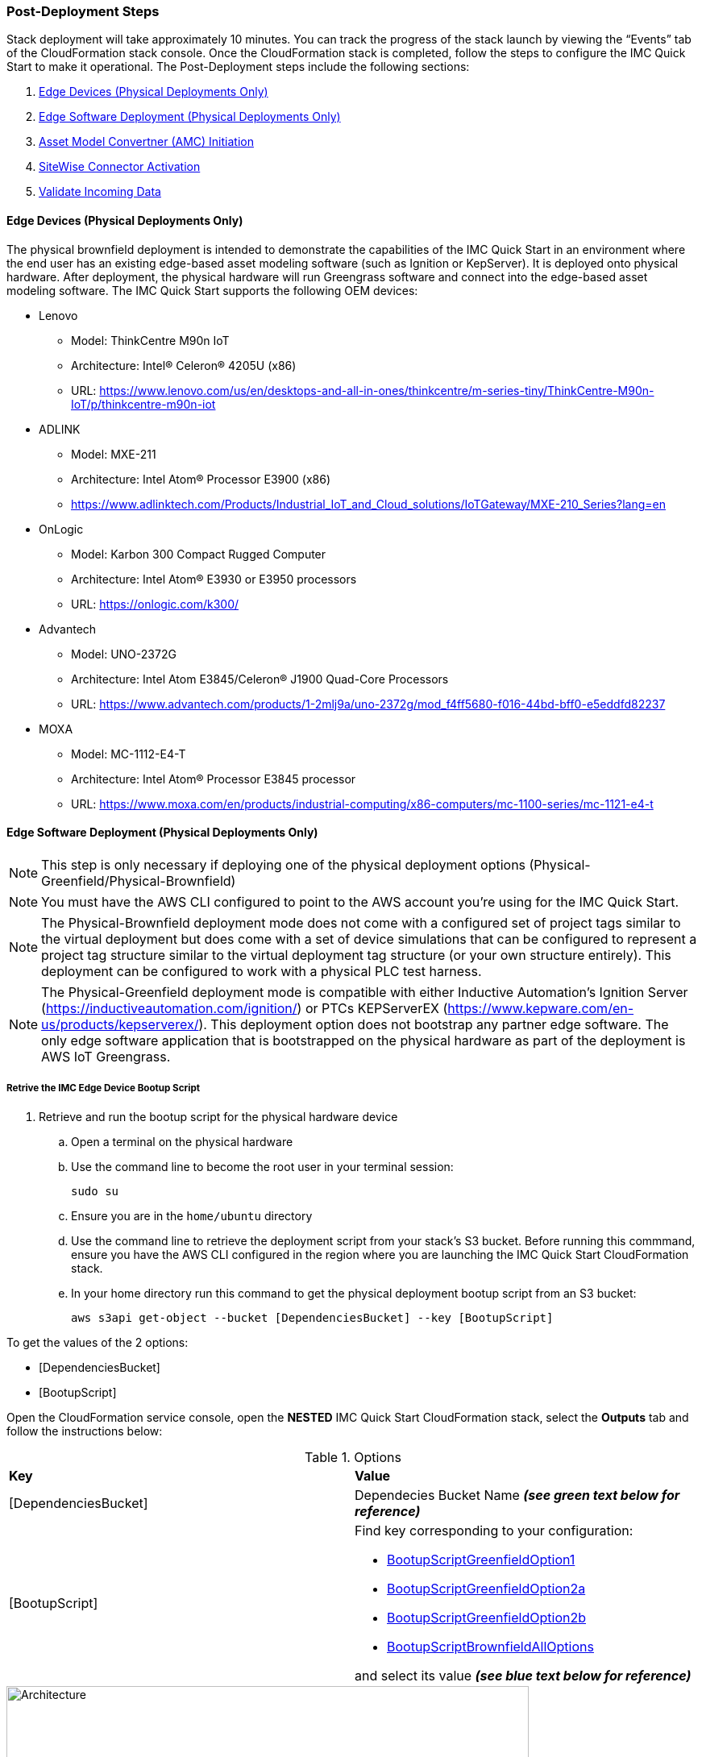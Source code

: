 // This doc is for the "Post deployment steps section"
// Current URL: https://aws-quickstart.github.io/quickstart-aws-industrial-machine-connectivity/#_post_deployment_steps



=== Post-Deployment Steps
Stack deployment will take approximately 10 minutes. You can track the progress of the stack launch by viewing the “Events” tab of the CloudFormation stack console. Once the CloudFormation stack is completed, follow the steps to configure the IMC Quick Start to make it operational. The Post-Deployment steps include the following sections:

. <<Edge Devices (Physical Deployments Only)>>
. <<Edge Software Deployment (Physical Deployments Only)>>
. <<Asset Model Convertner (AMC) Initiation>>
. <<SiteWise Connector Activation>>
. <<Validate Incoming Data>>

==== Edge Devices (Physical Deployments Only)
The physical brownfield deployment is intended to demonstrate the capabilities of the IMC Quick Start in an environment where the end user has an existing edge-based asset modeling software (such as Ignition or KepServer). It is deployed onto physical hardware. After deployment, the physical hardware will run Greengrass software and connect into the edge-based asset modeling software. The IMC Quick Start supports the following OEM devices: 

* Lenovo
** Model: ThinkCentre M90n IoT
** Architecture: Intel® Celeron® 4205U (x86)
** URL: https://www.lenovo.com/us/en/desktops-and-all-in-ones/thinkcentre/m-series-tiny/ThinkCentre-M90n-IoT/p/thinkcentre-m90n-iot
* ADLINK 
** Model: MXE-211
** Architecture: Intel Atom® Processor E3900 (x86) 
** https://www.adlinktech.com/Products/Industrial_IoT_and_Cloud_solutions/IoTGateway/MXE-210_Series?lang=en
* OnLogic
** Model: Karbon 300 Compact Rugged Computer
** Architecture: Intel Atom® E3930 or E3950 processors
** URL: https://onlogic.com/k300/ 
* Advantech 
** Model: UNO-2372G
** Architecture: Intel Atom E3845/Celeron® J1900 Quad-Core Processors
** URL: https://www.advantech.com/products/1-2mlj9a/uno-2372g/mod_f4ff5680-f016-44bd-bff0-e5eddfd82237
* MOXA
** Model: MC-1112-E4-T
** Architecture: Intel Atom® Processor E3845 processor
** URL: https://www.moxa.com/en/products/industrial-computing/x86-computers/mc-1100-series/mc-1121-e4-t


==== Edge Software Deployment (Physical Deployments Only)
NOTE: This step is only necessary if deploying one of the physical deployment options (Physical-Greenfield/Physical-Brownfield)

NOTE: You must have the AWS CLI configured to point to the AWS account you’re using for the IMC Quick Start.

NOTE: The Physical-Brownfield deployment mode does not come with a configured set of project tags similar to the virtual deployment but does come with a set of device simulations that can be configured to represent a project tag structure similar to the virtual deployment tag structure (or your own structure entirely). This deployment can be configured to work with a physical PLC test harness. 

NOTE: The Physical-Greenfield deployment mode is compatible with either Inductive Automation’s Ignition Server (https://inductiveautomation.com/ignition/) or PTCs KEPServerEX (https://www.kepware.com/en-us/products/kepserverex/). This deployment option does not bootstrap any partner edge software. The only edge software application that is bootstrapped on the physical hardware as part of the deployment is AWS IoT Greengrass.

===== Retrive the IMC Edge Device Bootup Script
. Retrieve and run the bootup script for the physical hardware device
.. Open a terminal on the physical hardware
.. Use the command line to become the root user in your terminal session: 
 
 sudo su

.. Ensure you are in the `home/ubuntu` directory
.. Use the command line to retrieve the deployment script from your stack’s S3 bucket. Before running this commmand, ensure you have the AWS CLI configured in the region where you are launching the IMC Quick Start CloudFormation stack.
.. In your home directory run this command to get the physical deployment bootup script from an S3 bucket:

 aws s3api get-object --bucket [DependenciesBucket] --key [BootupScript]

To get the values of the 2 options:

- [DependenciesBucket]
- [BootupScript]

Open the CloudFormation service console, open the *NESTED* IMC Quick Start CloudFormation stack, select the *Outputs* tab and follow the instructions below:

[cols="2,2a"]
.Options
|===
|*Key*
|*Value*

|[DependenciesBucket] 
|Dependecies Bucket Name *_(see green text below for reference)_*

|[BootupScript] 
| Find key corresponding to your configuration:

* <<pre-reqs.adoc#BootupScriptGreenfieldOption1,BootupScriptGreenfieldOption1>>
* <<pre-reqs.adoc#BootupScriptGreenfieldOption2a,BootupScriptGreenfieldOption2a>>
* <<pre-reqs.adoc#BootupScriptGreenfieldOption2b,BootupScriptGreenfieldOption2b>>
* <<pre-reqs.adoc#BootupScriptBrownfieldAllOptions,BootupScriptBrownfieldAllOptions>>	 

and select its value *_(see blue text below for reference)_*
|===

.[DependenciesBucket] and [BootupScript]
//[link=images/architecture_diagram.png]
//image::../images/architecture_diagram.png[Architecture,width=648,height=439]
image::../images/DependenciesBucket.png[Architecture,width=648,height=439]

===== Execute the IMC Edge Device Bootup Script

. Use the command line to make the file executable: 
  
  chmod +x [bootupSctipt].sh

.. `[bootupScript]` was fetched in the previous step using `aws s3api get-object` CLI command described above.

. Open the CloudFormation service console, open the *NESTED* IMC Quick Start CloudFormation stack, select the *Outputs* tab and copy the bootup CLI command from the *Value* of the Key:Value pairs below:

[cols="2,2a"]
.Options
|===
|*Key*
|*Value*

| FullScriptParamsGreenfield1and2a
| Copy the command from the CloudFormation *Value* column

* This option is for: deployment type = <<pre-reqs.adoc#Physical-Greenfield,Physical-Greenfield>>, data flow option = <<pre-reqs.adoc#Option 1 (OPC-UA to SiteWise),Option 1 (OPC-UA to SiteWise)>> or <<pre-reqs.adoc#Option 2a (MQTT to IoT Core),Option 2a (MQTT to IoT Core)>>

| FullScriptParamsGreenfield2b
| Copy the command from the CloudFormation *Value* column

* This option is for: deployment type = <<pre-reqs.adoc#Physical-Greenfield,Physical-Greenfield>>, data flow option = <<pre-reqs.adoc#Option 2b (MQTT to Greengrass to IoT Core),Option 2b (MQTT to Greengrass to IoT Core)>>	 

| FullScriptParamsBrownField
| Copy the command from the CloudFormation *Value* column

* This option is for: deployment type = <<pre-reqs.adoc#Physical-Brownfield,Physical-Brownfield>>, data flow option = <<pre-reqs.adoc#Option 1 (OPC-UA to SiteWise),Option 1 (OPC-UA to SiteWise)>> or <<pre-reqs.adoc#Option 2a (MQTT to IoT Core),Option 2a (MQTT to IoT Core)>> or <<pre-reqs.adoc#Option 2b (MQTT to Greengrass to IoT Core),Option 2b (MQTT to Greengrass to IoT Core)>> 

|===

.Physical Deployment Bootup Scripts
//[link=images/architecture_diagram.png]
//image::../images/architecture_diagram.png[Architecture,width=648,height=439]
image::../images/BootupCommand.png[Architecture,width=648,height=439]

- In the command string, replace `[HardwareIP]` with the physical device’s private IP address

- Use the command line to run the deployment script, which should resemble something like the following (but filled in with your stack-specific values):
 
 ./physical-greenfield-option1.sh imc-snow-devicesbucketresource-4wjvs58vbhwj SnowCone/SnowConeCore.tar.gz 6tppoqlka4 us-east-1 SnowCone [Hardware-IP] SnowCone/SnowConeDevice.tar.gz [IoT Core ATS Endpoint]

==== Create Tag Hierarchy in Ignition (Physical Greenfield Only)
Represent your data in Ignition by creating a project tag hierarchy. The source of this data can be physical PLCs, or simulated devices in Ignition. 

. Download the Ignition Designer software
. In your browser of choice, visit the following URL: 

 http://[hardwarePrivateIP]:8088

. On the top right corner of the screen, click “Get Designer”
. Install the Ignition Designer for your operating system
. Open the Ignition Designer and connect to your Ignition server
. Launch the Designer
.. Click “Add Designer” 
.. Click “Manually Add Gateway”
.. Add a Gateway URL in the following format: 

 http://[reachableIgnitionIP]:8088

.. Under the Gateway tile you just added, click “Launch” 
. Supply the username and password and click “Login”
.. Username: admin
.. Password: password
... If you haven’t already, it is recommended that you change your password once you’ve successfully logged into the Ignition web UI.
. With the help of an OT professional or IMC Quick Start contact, represent your PLC data (simulated or real) in a hierarchy

==== Trigger an Sparkplug node “birth” message in Ignition

. Once you are logged in to the Ignition Designer, a birth message is triggered by navigating to the tag browser, opening `tag providers`, selecting `MQTT Transmission`, then selecting `Transmission Control` and clicking the “Refresh” button.

.Refresh Sparkplug Birth Certificates
//[link=images/architecture_diagram.png]
//image::../images/architecture_diagram.png[Architecture,width=648,height=439]
image::../images/RefreshBirthCertificates.png[Architecture,width=648,height=439]

This action triggers the IMC Quick Start’s asset model converter (AMC), which creates the models and assets that represent the Ignition hierarchy in SiteWise. 

==== Accept the OPC UA Client Certificate
To enable the SiteWise to ingest data over OPC UA from Ignition’s OPC UA server, you must accept the certificate presented by the SiteWise connector within Ignition.

. Get the private IP address of the physical hardware, and load a URL like this into your browser of choice: http://[hardwarePrivateIP]:8088
. Once the Ignition Web UI is open, you should see a gear like icon on the left labeled `Config`. 
. Click that, and it may ask you to log in. The default credentials are:
.. Username: admin
.. Password: password
.. If you haven’t already, it is recommended that you change your password once you’ve successfully logged into the Ignition web UI.
. Navigate to "OPC UA -> Security -> Server" and wait for the quarantined certificate to appear (from AWS IoT SiteWise Gateway). You should see a single entry under 'Quarantined Certificates' named something like 'AWS IoT SiteWise Gateway Client'.
. Click “Trust” to accept the certificate. At this point, the SiteWise connector will start consuming data over OPC UA from Ignition and this data will be sent up to the AWS IoT SiteWise in the cloud.

==== Asset Model Convertner (AMC) Initiation
Select the Asset Model Connverter (AMC) Driver you configured in the CloudFormation stack configuration (CF stack parameter label: `AMCDriver`) to follow the appropriate post-deployment steps:

* <<AMCDriver - IgnitionCirrusLink>>
* <<AMCDriver - IgnitionFileExport>>

===== AMCDriver - IgnitionCirrusLink
This AMCDriver option runs automatically with the launch of the IMC Quick Start (Virtual Option). Proceed to the next section: <<SiteWise Connector Activation>>

===== AMCDriver - IgnitionFileExport
In this section you will export the JSON file from Ignition Server that describes your project's tag hierarchy and upload it into an S3 bucket (created during CF stack formation) to initiate the AMC workflow.

. Access the Ignition Server Web App
.. Open the Ignition Server UI by clicking the URL available in the output of the CloudFormation stack. The format of the URL is:
... http://<IginitionServerPublicIP>:8088
.. The IgnitionServerPublicIP address is the same as the public IP address of the EC2 instance on which Ignition Server is running. The name of the EC2 instance should end with ‘/Ignition’ 
.. Reminder: The security group of this EC2 instance is opening up the 8088 port to IP addresses in a specific CIDR block based on the “public IP address” parameter you entered during the CloudFormation stack launch.

. Get the Ignition Designer Launcher Software
.. Once the Ignition Web UI is open, click “sign in” in the top right corner and login with the default credentials:
.. Username: admin
.. Password: password
... It is recommended that you update the username and password from the default values immediately after login.
.. On the top right corner of the screen, click “Get Designer”
.. Follow the instructions to install the Ignition Designer software application for your local machine’s operating system

. Add Ignition Gateway
.. Open the Ignition Designer Launcher application
.. Click “Add Designer” 
.. Click “Manually Add Gateway”
.. Add a Gateway URL in the following format: 
... http://[ignition_ec2_public_ip]:8088

. Export tag definition JSON file
.. In the Ignition Designer Launcher app, under the gateway tile you just added, click “Launch” 
.. Supply the username and password (defined previously) and click “Login”
.. In the Tag Browser, under “Tag Providers” select “default” and click export. Save this tag definition JSON file in local location you can access.

.Export Tags from Ignition
//[link=images/architecture_diagram.png]
//image::../images/architecture_diagram.png[Architecture,width=648,height=439]
image::../images/IgnitionExportTags.png[Architecture,width=648,height=439]

. Initiate the Asset Model Converter (AMC)
.. Upload the JSON file you just downloaded into the S3 bucket created during deployment to trigger the AMC and creation of models and assets in SiteWise. The S3 bucket will be named according to this convention:
... [name_of_stack]-[amcincomingresource]-[hash]
.. Upon uploading the JSON file into this S3 bucket, an S3 event trigger will automatically invoke the AMC Lambda function to begin the automated AMC workflow.
.. After approximately a minute (This may be longer (i.e. >5 minutes) for large, complex tag hiearchy definitions) models and assets will be provisioned within AWS IoT SiteWise.

The AMC workflow is now complete. Proceed to the next section: <<SiteWise Connector Activation>>


==== SiteWise Connector Activation
To enable the SiteWise connector running in AWS IoT Greengrass to ingest data over OPC UA from Ignition’s OPC UA server, you must accept the certificate presented by the SiteWise connector within Ignition.

. Accept SiteWise Certificate in Ignition
.. Open the Ignition Server UI using the URL available in the output of the CloudFormation stack. The format of the URL is: 
... http://[IginitionServer-EC2-Instance-PublicIP]:8088
... The IgnitionServerPublicIP address is the same as the public IP address of the EC2 instance on which Ignition Server is running. The name of the EC2 instance should end with ‘/Ignition’
... Reminder: The security group of this EC2 instance is opening up the 8088 port to IP addresses in a specific CIDR block based on the “public IP address” parameter you entered during the CloudFormation stack launch.
.. With the Ignition Web UI open, click “sign in” in the top right corner and login with the default credentials:
... Username: admin
... Password: password
.... It is recommended that you update the username and password from the default values immediately after login.
.. On the left side of the Ignition Web app UI, navigate to "OPC UA" -> "Security" -> "Server". The certificate from the SiteWise connector in Greengrass should appear int he "Quarantined Certificates" section. The certificate will have the name similar to: "AWS IoT SiteWise Gateway Client".
.. Click “Trust” to accept the certificate. At this point, the SiteWise connector will start consuming data over OPC UA from Ignition and this data will be sent up to the AWS IoT SiteWise service in the AWS cloud.

. Update the SiteWise Gateway
.. Navigate to AWS IoT SiteWise console and in the left-hand menu select "Ingest" -> "Gateways"
.. Select the gateway created during the stack launch. The gatweway name will follow the naming convention: 
... [name_of_stack]_Automated_Gateway
.. Click “Edit” in the Source Configuration for Automated Gateway Config” section
.. Click “Save” at the bottom. You do not need to make any changes. The action of editing and saving the configuration refreshes the SiteWise gateway and ensures data flows from the OPC UA server through the SiteWise gateway connector and into the AWS IoT SiteWise service in the AWS cloud.

==== Validate Incoming Data 

===== Data Flow Option 1
When using Data Flow Option 1, verify data flowing into AWS IoT SiteWise
. Now that you've trusted the SiteWise gateway connector certificate, return to the AWS IoT SiteWise console.
. In the SiteWise console, click the menu icon on the left-hand side of the page and select "build" -> "assets"
. In the asset tree on the left, drill down to an asset (i.e. Hauloff or Conveyor), select it and then select the “Measurements” tab for that asset.
. Verify that the values in the “Latest value” column are updating. This indicates that the Ignition simulation of those virtual devices and sensors is properly sending data through to the SiteWise connector (via OPC UA) in Greengrass and up to AWS IoT SiteWise in the AWS cloud.

===== Data Flow Option 2a or 2b
When using Data Flow Option 2a or 2b, validate data flow:

Validate data flow into AWS IoT Core:

. Navigate to the AWS IoT Core console.
. Select “Test” from the navbar on the left.
. Subscribe to the MQTT topic: 

 spBv1.0/AWS Smart Factory/DDATA/#

. Verify that messages are coming in on this topic.

Validate data flow into S3:

. Navigate to the S3 console.
. Search for the bucket: “[stack_name_here]-imcs3bucket-[hash]
. Click into the bucket and confirm that an S3 prefix inside the bucket named `mqtt` exists. 


==== View SiteWise Portal Data 

NOTE: SSO must be enabled in the region your launched in the CloudFormation stack in and you must have a user created in that region in order to access the SiteWise Monitor dashboards in the following sections.

. Log in to SiteWise Monitor Portal
.. Navigate to the SiteWise console, select the icon on the left and select "Monitor" -> "Portals". 
.. Select the hyperlinked "name" of the Portal most recently added (the topmost on the list). 
.. Add yourself as an administrator of the Portal by clicking “Assign Users” in the Portal Administrators section
.. Once you are listed as a Portal Administrator, click the hyperlinked URL in the Portal details section under the “URL” column. This URL should have the format: 

 https://[XXXXX....XXXXXX].app.iotsitewise.aws. 

.. Log in with the credentials (username and password) you just created for your administrator account.

. View Data in SiteWise Monitor Portal
.. Select “Dashboards” tab on the left-hand side, then select the newly created dashboard hyperlink under the “Name” column of the Dashboards page.
.. Data should be flowing into the line charts for the asset measurement properties
.. You can also see data for individual assets by navigating to the “Asset Library” tab on the left and selecting an asset from the asset tree. Once an asset is selected, you can view its properties.

==== Troubleshooting

===== Issue 1: Quarantined certificate in Ignition (or Kepware) doesn't show up, or data doesn’t show up for Option 1 deployments

Solution: 

First, verify that the Ignition trial period (2 hours) has not expired. If that action does not remediate the issue, repeat the process of refreshing the SiteWise Gateway:

. Navigate to the AWS IoT SiteWise console and select Ingest -> Gateways 
. Select the gateway created during the stack launch:
.. Naming convention: [name_of_stack]_Automated_Gateway
. Click “Edit” in the Source Configuration for Automated Gateway Config section
. Click “Save” at the bottom. No changes are necessary. This action simply activates the SiteWise gateway to ensure data flows from the OPC UA server. 
. If it hasn’t already been done, look for and accept the quarantined certificate in Ignition.


===== Issue 2: Models and assets weren’t created in SiteWise
Check the Lambda function responsible for creating the models and assets in SiteWise for errors:

. In the AWS lambda console, navigate to the function named:

 [name_of_stack]-AssetModelIngestionLambdaResource-[hash]

. Hit the “Monitoring” tab
. Click “View logs in CloudWatch”
. Click into the most recent Log Stream and find the error message

===== Issue 3: Models and assets weren’t created in SiteWise

Check the Lambda function responsible for creating the models and assets in SiteWise for errors:

. In the AWS lambda console, navigate to the function named 
 
 [name_of_stack]-AssetModelIngestionLambdaResource-[hash]

. Hit the “Monitoring” tab
. Click “View logs in CloudWatch”
. Click into the most recent Log Stream and find the error message

===== Issue 4: Data via the MQTT Transmission module doesn’t show up in IoT Cloud 

. Get the public IP address of that instance, and load a URL like this into your browser of choice:

 http://[hardwarePrivateIP]:8088

. Open the Ignition Web UI is open, you should see a gear like icon on the left labeled ‘Config’. Click that, and it will ask you to log in. The default credentials are: 
.. Username: admin
.. Password: password
.. If you haven’t already, it is recommended that you change your password once you’ve successfully logged into the Ignition web UI.
. Navigate to “MQTT Transmission -> Settings -> Server” and confirm that the connectivity shows 1 of 1. If it doesn’t, click edit and:
.. Make sure the URL is in the format: `ssl://[your_aws_account_iot_endpoint]:8883`
.. Download the .tar.gz file that represents the non-GreenGrass IoT thing from the following S3 bucket location:
... Bucket Name: `[stack_name]-devicesbucketresource-hash`
... Key Name: `[name_for_edge_device_parameter]/[name_for_edge_device_parameter]Device.tar.gz`
.. Expand the tarball
.. Replace the CA Certificate File with “root.ca.pem” from the tarball package
.. Replace the Client Certificate File with the “.pem” file from the tarball package
.. Replace the Client Private Key File with the “.private” file from the tarball package
.. Hit “Save Changes”, and make sure that the connectivity says “1 of 1”.

=== CloudFormation Stack Cleanup

Follow these steps to clean up the IMC CloudFormation stack deployment:

==== Cloud Asset Cleanup

. Navigate to the CloudFormation console and delete the base stack (not the stack named "NESTED"), in order to clean up the account as much as possible. Most of the resources will be deleted, but the stack deletion will fail due to non-empty S3 buckets and potentially a deployed Greengrass group (for all Virtual options by default, and for all Physical deployments that have been completed on a piece of hardware. The steps required to delete a stack are:
.. Empty the S3 buckets:
.. Navigate to the S3 service in the AWS Console.
.. In the search bar, enter your stack name.
.. For each bucket that is associated with the stack, select the bucket and click “Empty” under the search bar. The bucket naming convention is: 

 [name_of_stack]-[bucket_identifier]-[unique hash]

.. Here are the following `[bucket_identifiers]` that exist for each deployment:
... amcincomingresource
... amcoutputresource
... devicesbucketresource
... imcs3bucket
... lambdazipsbucket
. Force a reset of the GreenGrass group:
.. Navigate to the GreenGrass console
.. Select the GreenGrass group with the “Name for the Edge device” parameter name provided to the stack 
.. Under “Actions”, select “Reset Deployments”
.. Check the box that asks if you want to force the reset
.. Click “Reset Deployment”
. Navigate back to the CloudFormation console and once again delete the base stack. 
.. There is a master and nested stack. you must delete the master stack (the one that does not have “NESTED” in a gray box associated with it.
. Other resources to clean up after stack deletion (if desired, for cleanliness): SiteWise Portal, SiteWise Gateway, SiteWise Models and Assets, QuickSight dataset.

==== Edge Hardware Cleanup

. Navigate to a terminal on the edge hardware. Become the root user using the “sudo su” command.
. Stop and remove Ignition from hardware (Not applicable for Physical-Brownfield deployments): 

 cd /[path_to_Ignition_download]/Ignition-AWS-Kit-MQTT-v4
 ./remove.sh
 cd ..
 rm device.tar.gz group.tar.gz opcclient.der Ignition-AWS-Kit-MQTT-v4.zip physical-greenfield-option<insert_option_here>.sh
 rm -rf Ignition-AWS-Kit-MQTT-v4 

. Stop and remove GreenGrass:

 apt remove aws-iot-greengrass-core 
 rm -rf /greengrass
 rm -rf /var/sitewise